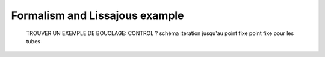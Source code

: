 Formalism and Lissajous example
===============================

  TROUVER UN EXEMPLE DE BOUCLAGE: CONTROL ?
  schéma
  iteration jusqu'au point fixe
  point fixe pour les tubes